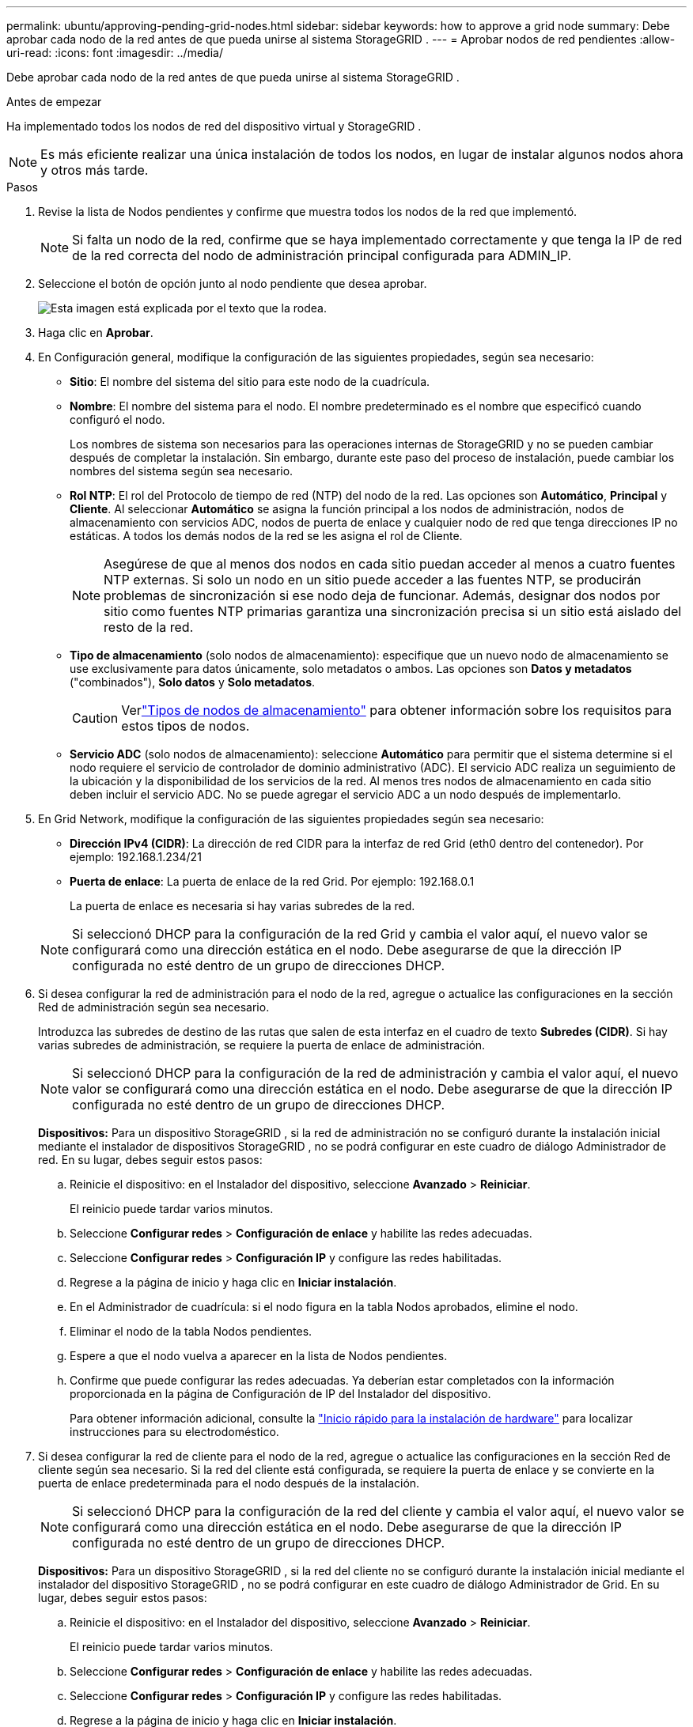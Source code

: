 ---
permalink: ubuntu/approving-pending-grid-nodes.html 
sidebar: sidebar 
keywords: how to approve a grid node 
summary: Debe aprobar cada nodo de la red antes de que pueda unirse al sistema StorageGRID . 
---
= Aprobar nodos de red pendientes
:allow-uri-read: 
:icons: font
:imagesdir: ../media/


[role="lead"]
Debe aprobar cada nodo de la red antes de que pueda unirse al sistema StorageGRID .

.Antes de empezar
Ha implementado todos los nodos de red del dispositivo virtual y StorageGRID .


NOTE: Es más eficiente realizar una única instalación de todos los nodos, en lugar de instalar algunos nodos ahora y otros más tarde.

.Pasos
. Revise la lista de Nodos pendientes y confirme que muestra todos los nodos de la red que implementó.
+

NOTE: Si falta un nodo de la red, confirme que se haya implementado correctamente y que tenga la IP de red de la red correcta del nodo de administración principal configurada para ADMIN_IP.

. Seleccione el botón de opción junto al nodo pendiente que desea aprobar.
+
image::../media/5_gmi_installer_grid_nodes_pending.gif[Esta imagen está explicada por el texto que la rodea.]

. Haga clic en *Aprobar*.
. En Configuración general, modifique la configuración de las siguientes propiedades, según sea necesario:
+
** *Sitio*: El nombre del sistema del sitio para este nodo de la cuadrícula.
** *Nombre*: El nombre del sistema para el nodo.  El nombre predeterminado es el nombre que especificó cuando configuró el nodo.
+
Los nombres de sistema son necesarios para las operaciones internas de StorageGRID y no se pueden cambiar después de completar la instalación.  Sin embargo, durante este paso del proceso de instalación, puede cambiar los nombres del sistema según sea necesario.

** *Rol NTP*: El rol del Protocolo de tiempo de red (NTP) del nodo de la red.  Las opciones son *Automático*, *Principal* y *Cliente*.  Al seleccionar *Automático* se asigna la función principal a los nodos de administración, nodos de almacenamiento con servicios ADC, nodos de puerta de enlace y cualquier nodo de red que tenga direcciones IP no estáticas.  A todos los demás nodos de la red se les asigna el rol de Cliente.
+

NOTE: Asegúrese de que al menos dos nodos en cada sitio puedan acceder al menos a cuatro fuentes NTP externas.  Si solo un nodo en un sitio puede acceder a las fuentes NTP, se producirán problemas de sincronización si ese nodo deja de funcionar.  Además, designar dos nodos por sitio como fuentes NTP primarias garantiza una sincronización precisa si un sitio está aislado del resto de la red.

** *Tipo de almacenamiento* (solo nodos de almacenamiento): especifique que un nuevo nodo de almacenamiento se use exclusivamente para datos únicamente, solo metadatos o ambos.  Las opciones son *Datos y metadatos* ("combinados"), *Solo datos* y *Solo metadatos*.
+

CAUTION: Verlink:../primer/what-storage-node-is.html#types-of-storage-nodes["Tipos de nodos de almacenamiento"] para obtener información sobre los requisitos para estos tipos de nodos.

** *Servicio ADC* (solo nodos de almacenamiento): seleccione *Automático* para permitir que el sistema determine si el nodo requiere el servicio de controlador de dominio administrativo (ADC). El servicio ADC realiza un seguimiento de la ubicación y la disponibilidad de los servicios de la red. Al menos tres nodos de almacenamiento en cada sitio deben incluir el servicio ADC.  No se puede agregar el servicio ADC a un nodo después de implementarlo.


. En Grid Network, modifique la configuración de las siguientes propiedades según sea necesario:
+
** *Dirección IPv4 (CIDR)*: La dirección de red CIDR para la interfaz de red Grid (eth0 dentro del contenedor).  Por ejemplo: 192.168.1.234/21
** *Puerta de enlace*: La puerta de enlace de la red Grid.  Por ejemplo: 192.168.0.1
+
La puerta de enlace es necesaria si hay varias subredes de la red.



+

NOTE: Si seleccionó DHCP para la configuración de la red Grid y cambia el valor aquí, el nuevo valor se configurará como una dirección estática en el nodo.  Debe asegurarse de que la dirección IP configurada no esté dentro de un grupo de direcciones DHCP.

. Si desea configurar la red de administración para el nodo de la red, agregue o actualice las configuraciones en la sección Red de administración según sea necesario.
+
Introduzca las subredes de destino de las rutas que salen de esta interfaz en el cuadro de texto *Subredes (CIDR)*.  Si hay varias subredes de administración, se requiere la puerta de enlace de administración.

+

NOTE: Si seleccionó DHCP para la configuración de la red de administración y cambia el valor aquí, el nuevo valor se configurará como una dirección estática en el nodo.  Debe asegurarse de que la dirección IP configurada no esté dentro de un grupo de direcciones DHCP.

+
*Dispositivos:* Para un dispositivo StorageGRID , si la red de administración no se configuró durante la instalación inicial mediante el instalador de dispositivos StorageGRID , no se podrá configurar en este cuadro de diálogo Administrador de red.  En su lugar, debes seguir estos pasos:

+
.. Reinicie el dispositivo: en el Instalador del dispositivo, seleccione *Avanzado* > *Reiniciar*.
+
El reinicio puede tardar varios minutos.

.. Seleccione *Configurar redes* > *Configuración de enlace* y habilite las redes adecuadas.
.. Seleccione *Configurar redes* > *Configuración IP* y configure las redes habilitadas.
.. Regrese a la página de inicio y haga clic en *Iniciar instalación*.
.. En el Administrador de cuadrícula: si el nodo figura en la tabla Nodos aprobados, elimine el nodo.
.. Eliminar el nodo de la tabla Nodos pendientes.
.. Espere a que el nodo vuelva a aparecer en la lista de Nodos pendientes.
.. Confirme que puede configurar las redes adecuadas.  Ya deberían estar completados con la información proporcionada en la página de Configuración de IP del Instalador del dispositivo.
+
Para obtener información adicional, consulte la https://docs.netapp.com/us-en/storagegrid-appliances/installconfig/index.html["Inicio rápido para la instalación de hardware"^] para localizar instrucciones para su electrodoméstico.



. Si desea configurar la red de cliente para el nodo de la red, agregue o actualice las configuraciones en la sección Red de cliente según sea necesario.  Si la red del cliente está configurada, se requiere la puerta de enlace y se convierte en la puerta de enlace predeterminada para el nodo después de la instalación.
+

NOTE: Si seleccionó DHCP para la configuración de la red del cliente y cambia el valor aquí, el nuevo valor se configurará como una dirección estática en el nodo.  Debe asegurarse de que la dirección IP configurada no esté dentro de un grupo de direcciones DHCP.

+
*Dispositivos:* Para un dispositivo StorageGRID , si la red del cliente no se configuró durante la instalación inicial mediante el instalador del dispositivo StorageGRID , no se podrá configurar en este cuadro de diálogo Administrador de Grid.  En su lugar, debes seguir estos pasos:

+
.. Reinicie el dispositivo: en el Instalador del dispositivo, seleccione *Avanzado* > *Reiniciar*.
+
El reinicio puede tardar varios minutos.

.. Seleccione *Configurar redes* > *Configuración de enlace* y habilite las redes adecuadas.
.. Seleccione *Configurar redes* > *Configuración IP* y configure las redes habilitadas.
.. Regrese a la página de inicio y haga clic en *Iniciar instalación*.
.. En el Administrador de cuadrícula: si el nodo figura en la tabla Nodos aprobados, elimine el nodo.
.. Eliminar el nodo de la tabla Nodos pendientes.
.. Espere a que el nodo vuelva a aparecer en la lista de Nodos pendientes.
.. Confirme que puede configurar las redes adecuadas.  Ya deberían estar completados con la información proporcionada en la página de Configuración de IP del Instalador del dispositivo.
+
Para obtener información sobre cómo instalar dispositivos StorageGRID , consulte la https://docs.netapp.com/us-en/storagegrid-appliances/installconfig/index.html["Inicio rápido para la instalación de hardware"^] para localizar instrucciones para su electrodoméstico.



. Haga clic en *Guardar*.
+
La entrada del nodo de la cuadrícula se mueve a la lista de Nodos aprobados.

+
image::../media/7_gmi_installer_grid_nodes_approved.gif[Esta imagen está explicada por el texto que la rodea.]

. Repita estos pasos para cada nodo de cuadrícula pendiente que desee aprobar.
+
Debes aprobar todos los nodos que quieras en la red.  Sin embargo, puede regresar a esta página en cualquier momento antes de hacer clic en *Instalar* en la página Resumen.  Puede modificar las propiedades de un nodo de cuadrícula aprobado seleccionando su botón de opción y haciendo clic en *Editar*.

. Cuando haya terminado de aprobar los nodos de la cuadrícula, haga clic en *Siguiente*.

